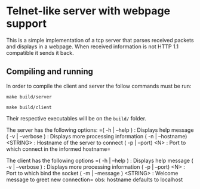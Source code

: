 * Telnet-like server with webpage support
  This is a simple implementation of a tcp server that parses received packets and displays in a webpage. When received information is not HTTP 1.1 compatible it sends it back.
  
** Compiling and running
  In order to compile the client and server the follow commands must be run:
  
  ~make build/server~
  
  ~make build/client~
  
  Their respective executables will be on the =build/= folder.
  
  The server has the following options:
  =( -h  | --help )              : Displays help message
  ( -v  | --verbose )           : Displays more processing information
  ( -n  | --hostname) <STRING>  : Hostname of the server to connect
  ( -p  | --port) <N>           : Port to which connect in the informed hostname=
  
  The client has the following options
  =( -h  | --help )              : Displays help message
  ( -v  | --verbose )           : Displays more processing information
  ( -p  | --port) <N>           : Port to which bind the socket
  ( -m  | --message ) <STRING>  : Welcome message to greet new connection=
  obs: hostname defaults to localhost  
  
